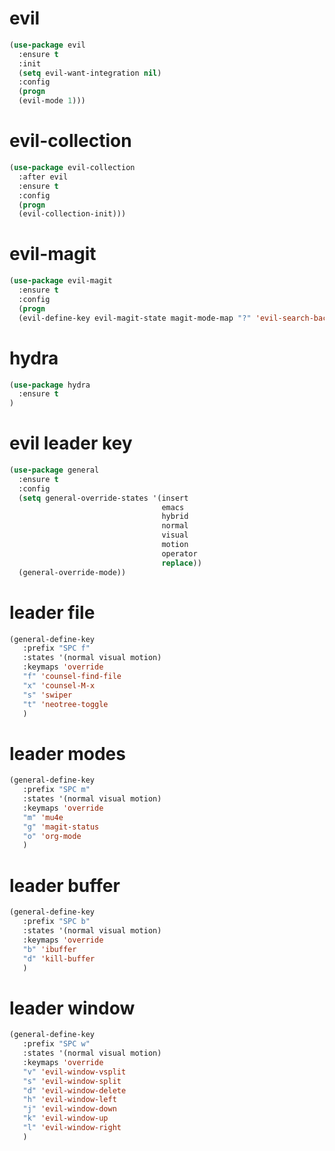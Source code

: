 * evil
#+BEGIN_SRC emacs-lisp
(use-package evil
  :ensure t
  :init
  (setq evil-want-integration nil) 
  :config
  (progn 
  (evil-mode 1)))
#+END_SRC
* evil-collection
#+BEGIN_SRC emacs-lisp
(use-package evil-collection
  :after evil
  :ensure t
  :config
  (progn
  (evil-collection-init)))
#+END_SRC
* evil-magit
#+BEGIN_SRC emacs-lisp
(use-package evil-magit
  :ensure t
  :config
  (progn
  (evil-define-key evil-magit-state magit-mode-map "?" 'evil-search-backward)))
#+END_SRC
* hydra
#+BEGIN_SRC emacs-lisp
(use-package hydra
  :ensure t
)
#+END_SRC
* evil leader key
#+BEGIN_SRC emacs-lisp
(use-package general
  :ensure t
  :config
  (setq general-override-states '(insert
                                  emacs
                                  hybrid
                                  normal
                                  visual
                                  motion
                                  operator
                                  replace))
  (general-override-mode))
  
#+END_SRC
* leader file
#+BEGIN_SRC emacs-lisp
(general-define-key
   :prefix "SPC f"
   :states '(normal visual motion)
   :keymaps 'override
   "f" 'counsel-find-file
   "x" 'counsel-M-x
   "s" 'swiper
   "t" 'neotree-toggle
   )
#+END_SRC
* leader modes
#+BEGIN_SRC emacs-lisp
(general-define-key
   :prefix "SPC m"
   :states '(normal visual motion)
   :keymaps 'override
   "m" 'mu4e
   "g" 'magit-status
   "o" 'org-mode
   )
#+END_SRC
* leader buffer
#+BEGIN_SRC emacs-lisp
(general-define-key
   :prefix "SPC b"
   :states '(normal visual motion)
   :keymaps 'override
   "b" 'ibuffer
   "d" 'kill-buffer
   )
#+END_SRC
* leader window
#+BEGIN_SRC emacs-lisp
(general-define-key
   :prefix "SPC w"
   :states '(normal visual motion)
   :keymaps 'override
   "v" 'evil-window-vsplit
   "s" 'evil-window-split
   "d" 'evil-window-delete
   "h" 'evil-window-left
   "j" 'evil-window-down
   "k" 'evil-window-up
   "l" 'evil-window-right
   )
#+END_SRC
